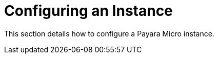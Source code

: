 [[configuring-an-instance]]
= Configuring an Instance

This section details how to configure a Payara Micro instance.
